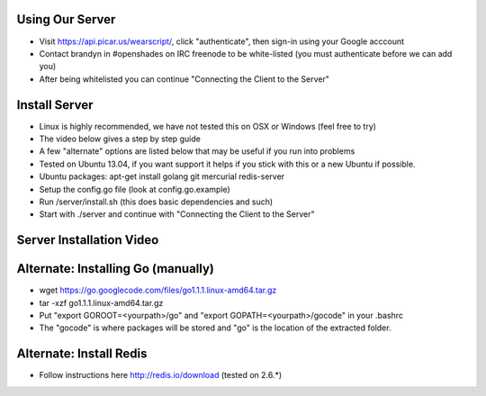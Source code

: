 .. _our-server:

Using Our Server
----------------
* Visit https://api.picar.us/wearscript/, click "authenticate", then sign-in using your Google acccount
* Contact brandyn in #openshades on IRC freenode to be white-listed (you must authenticate before we can add you)
* After being whitelisted you can continue "Connecting the Client to the Server"

.. _your-server:

Install Server
--------------
* Linux is highly recommended, we have not tested this on OSX or Windows (feel free to try)
* The video below gives a step by step guide
* A few "alternate" options are listed below that may be useful if you run into problems
* Tested on Ubuntu 13.04, if you want support it helps if you stick with this or a new Ubuntu if possible.
* Ubuntu packages: apt-get install golang git mercurial redis-server
* Setup the config.go file (look at config.go.example)
* Run /server/install.sh (this does basic dependencies and such)
* Start with ./server and continue with "Connecting the Client to the Server"

Server Installation Video
-------------------------

.. raw:: html

        <object width="480" height="385"><param name="movie"
        value="http://www.youtube.com/v/vdbE87oJja4&hl=en_US&fs=1&rel=0"></param><param
        name="allowFullScreen" value="true"></param><param
        name="allowscriptaccess" value="always"></param><embed
        src="http://www.youtube.com/v/vdbE87oJja4&hl=en_US&fs=1&rel=0"
        type="application/x-shockwave-flash" allowscriptaccess="always"
        allowfullscreen="true" width="480"
        height="385"></embed></object>

Alternate: Installing Go (manually)
------------------------
* wget https://go.googlecode.com/files/go1.1.1.linux-amd64.tar.gz
* tar -xzf go1.1.1.linux-amd64.tar.gz
* Put "export GOROOT=<yourpath>/go" and "export GOPATH=<yourpath>/gocode" in your .bashrc
* The "gocode" is where packages will be stored and "go" is the location of the extracted folder.

Alternate: Install Redis
------------------
* Follow instructions here http://redis.io/download (tested on 2.6.*)
